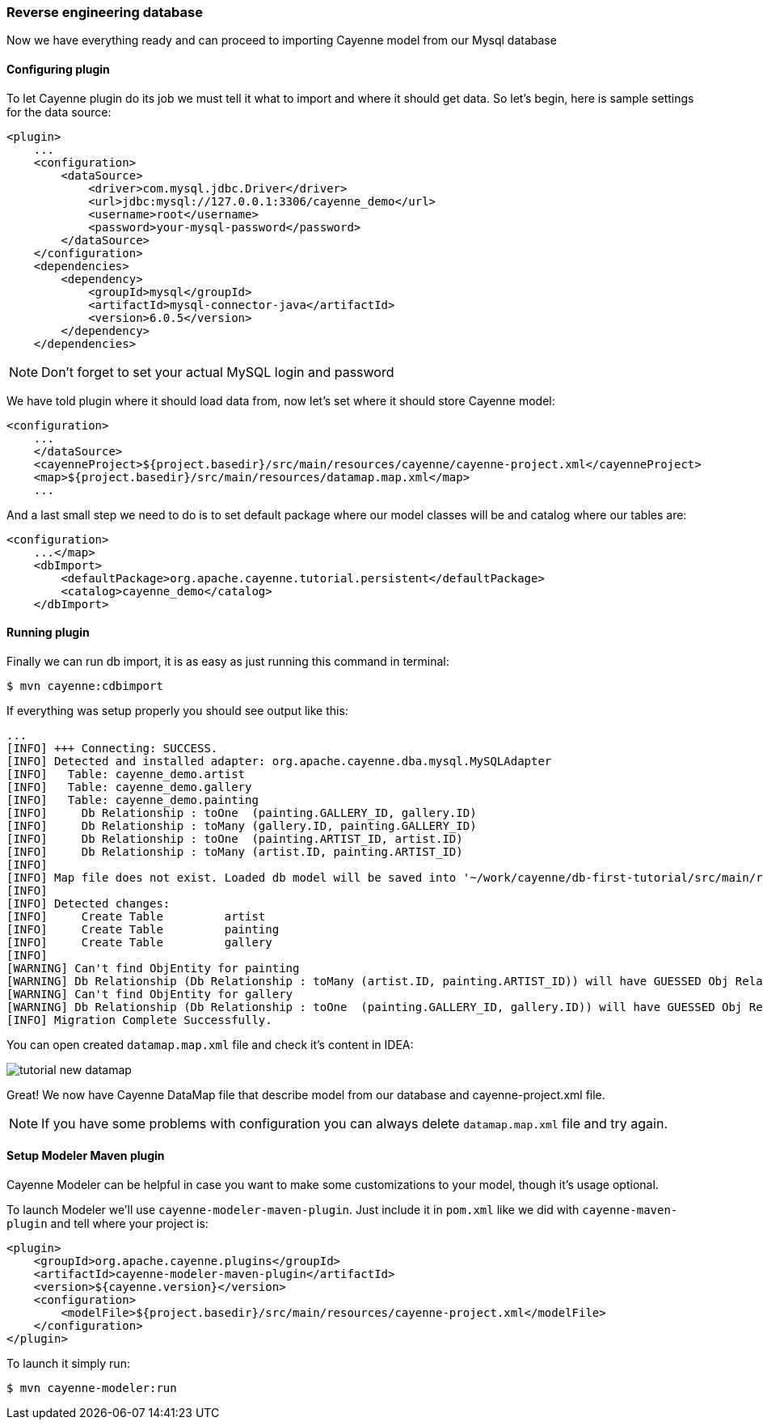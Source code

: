 // Licensed to the Apache Software Foundation (ASF) under one or more
// contributor license agreements. See the NOTICE file distributed with
// this work for additional information regarding copyright ownership.
// The ASF licenses this file to you under the Apache License, Version
// 2.0 (the "License"); you may not use this file except in compliance
// with the License. You may obtain a copy of the License at
//
// http://www.apache.org/licenses/LICENSE-2.0 Unless required by
// applicable law or agreed to in writing, software distributed under the
// License is distributed on an "AS IS" BASIS, WITHOUT WARRANTIES OR
// CONDITIONS OF ANY KIND, either express or implied. See the License for
// the specific language governing permissions and limitations under the
// License.
=== Reverse engineering database

Now we have everything ready and can proceed to importing Cayenne model from our Mysql database

==== Configuring plugin

To let Cayenne plugin do its job we must tell it what to import and where it should get data.
So let's begin, here is sample settings for the data source: 
[source,xml]
----
<plugin>
    ...
    <configuration>
        <dataSource>
            <driver>com.mysql.jdbc.Driver</driver>
            <url>jdbc:mysql://127.0.0.1:3306/cayenne_demo</url>
            <username>root</username>
            <password>your-mysql-password</password>
        </dataSource>
    </configuration>
    <dependencies>
        <dependency>
            <groupId>mysql</groupId>
            <artifactId>mysql-connector-java</artifactId>
            <version>6.0.5</version>
        </dependency>
    </dependencies>
----

NOTE: Don't forget to set your actual MySQL login and password

We have told plugin where it should load data from, now let's set where it should store Cayenne model: 
[source,xml]
----
<configuration>
    ...
    </dataSource>
    <cayenneProject>${project.basedir}/src/main/resources/cayenne/cayenne-project.xml</cayenneProject>
    <map>${project.basedir}/src/main/resources/datamap.map.xml</map>
    ...
----

And a last small step we need to do is to set default package where our model classes will be
and catalog where our tables are:
[source,xml]
----
<configuration>
    ...</map>
    <dbImport>
        <defaultPackage>org.apache.cayenne.tutorial.persistent</defaultPackage>
        <catalog>cayenne_demo</catalog>
    </dbImport>
----

==== Running plugin

Finally we can run db import, it is as easy as just running this command in terminal:
----
$ mvn cayenne:cdbimport
----

If everything was setup properly you should see output like this: 
----
...
[INFO] +++ Connecting: SUCCESS.
[INFO] Detected and installed adapter: org.apache.cayenne.dba.mysql.MySQLAdapter
[INFO]   Table: cayenne_demo.artist
[INFO]   Table: cayenne_demo.gallery
[INFO]   Table: cayenne_demo.painting
[INFO]     Db Relationship : toOne  (painting.GALLERY_ID, gallery.ID)
[INFO]     Db Relationship : toMany (gallery.ID, painting.GALLERY_ID)
[INFO]     Db Relationship : toOne  (painting.ARTIST_ID, artist.ID)
[INFO]     Db Relationship : toMany (artist.ID, painting.ARTIST_ID)
[INFO]
[INFO] Map file does not exist. Loaded db model will be saved into '~/work/cayenne/db-first-tutorial/src/main/resources/datamap.map.xml'
[INFO]
[INFO] Detected changes:
[INFO]     Create Table         artist
[INFO]     Create Table         painting
[INFO]     Create Table         gallery
[INFO]
[WARNING] Can't find ObjEntity for painting
[WARNING] Db Relationship (Db Relationship : toMany (artist.ID, painting.ARTIST_ID)) will have GUESSED Obj Relationship reflection.
[WARNING] Can't find ObjEntity for gallery
[WARNING] Db Relationship (Db Relationship : toOne  (painting.GALLERY_ID, gallery.ID)) will have GUESSED Obj Relationship reflection.
[INFO] Migration Complete Successfully.
----

You can open created `datamap.map.xml` file and check it's content in IDEA: 

image::tutorial-new-datamap.png[align="center"]

Great! We now have Cayenne DataMap file that describe model from our database and cayenne-project.xml file.

NOTE: If you have some problems with configuration you can always delete `datamap.map.xml` file and try again.

==== Setup Modeler Maven plugin

Cayenne Modeler can be helpful in case you want to make some customizations to your model, though it's usage optional.

To launch Modeler we'll use ``cayenne-modeler-maven-plugin``.
Just include it in `pom.xml` like we did with ``cayenne-maven-plugin`` and tell where your project is:
[source,xml]
----
<plugin>
    <groupId>org.apache.cayenne.plugins</groupId>
    <artifactId>cayenne-modeler-maven-plugin</artifactId>
    <version>${cayenne.version}</version>
    <configuration>
        <modelFile>${project.basedir}/src/main/resources/cayenne-project.xml</modelFile>
    </configuration>
</plugin>
----

To launch it simply run:
----
$ mvn cayenne-modeler:run
----
